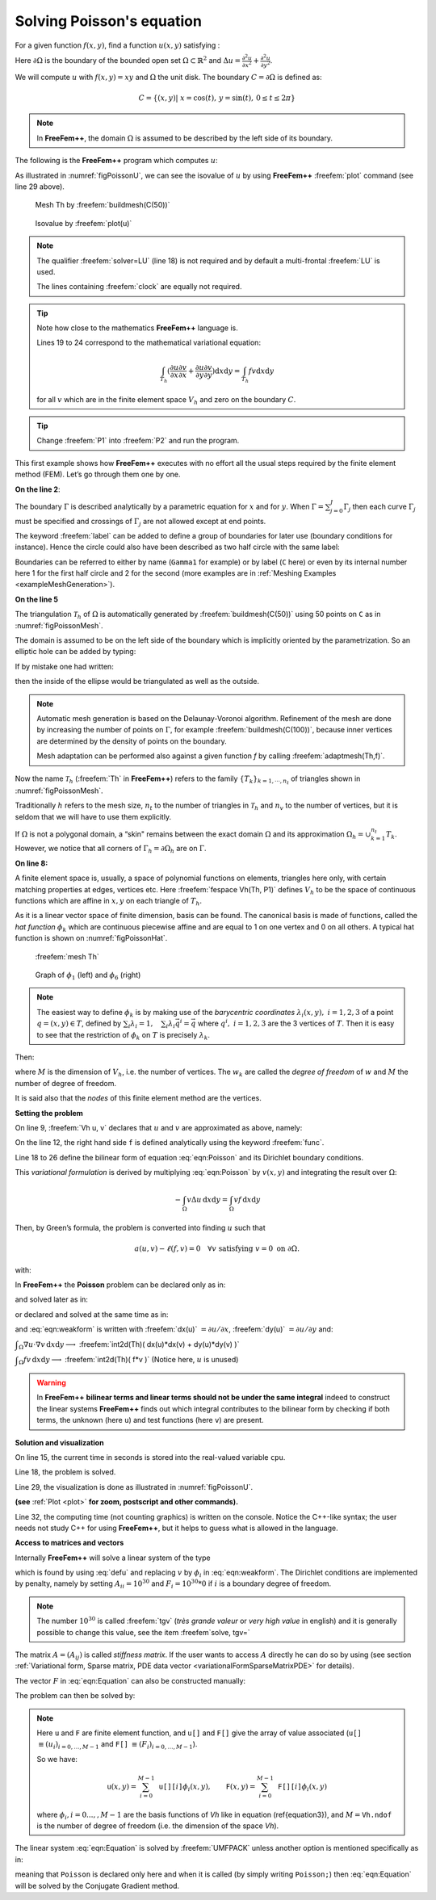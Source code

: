 .. role:: freefem(code)
  :language: freefem

.. _tutorialPoisson:

Solving Poisson's equation
==========================

For a given function :math:`f(x,y)`, find a function :math:`u(x,y)` satisfying :

.. math::
    \begin{array}{rcl}
        -\Delta u(x,y) &= f(x,y) & \mbox{ for all }(x,y)\mbox{ in }\Omega\\
        u(x,y) &= 0 & \mbox{ for all }(x,y)\mbox{ on }\partial\Omega
    \end{array}
    :label: eqn:Poisson

Here :math:`\partial\Omega` is the boundary of the bounded open set :math:`\Omega\subset\mathbb{R}^2` and :math:`\Delta u = \frac{\partial^2 u}{\partial x^2 } + \frac{\partial^2 u}{\partial y^2}`.

We will compute :math:`u` with :math:`f(x,y)=xy` and :math:`\Omega` the unit disk. The boundary :math:`C=\partial\Omega` is defined as:

.. math::
    C=\{(x,y)|\; x=\cos(t),\, y=\sin(t),\, 0\le t\le 2\pi\}

.. note:: In **FreeFem++**, the domain :math:`\Omega` is assumed to be described by the left side of its boundary.

The following is the **FreeFem++** program which computes :math:`u`:

.. code-block:: freefem
   :linenos:

   // Define mesh boundary
   border C(t=0, 2*pi){x=cos(t); y=sin(t);}

   // The triangulated domain Th is on the left side of its boundary
   mesh Th = buildmesh(C(50));

   // The finite element space defined over Th is called here Vh
   fespace Vh(Th, P1);
   Vh u, v;// Define u and v as piecewise-P1 continuous functions

   // Define a function f
   func f= x*y;

   // Get the clock in second
   real cpu=clock();

   // Define the PDE
   solve Poisson(u, v, solver=LU)
       = int2d(Th)(    // The bilinear part
             dx(u)*dx(v)
           + dy(u)*dy(v)
       )
       - int2d(Th)(    // The right hand side
             f*v
       )
       + on(C, u=0);   // The Dirichlet boundary condition

   // Plot the result
   plot(u);

   // Display the total computational time
   cout << "CPU time = " << (clock()-cpu) << endl;

As illustrated in :numref:`figPoissonU`, we can see the isovalue of :math:`u` by using **FreeFem++** :freefem:`plot` command (see line 29 above).

.. figure:: images/firstTh.png
    :figclass: inline
    :figwidth: 49%
    :name: figPoissonMesh

    Mesh Th by :freefem:`buildmesh(C(50))`

.. figure:: images/firstU.png
    :figclass: inline
    :figwidth: 49%
    :name: figPoissonU

    Isovalue by :freefem:`plot(u)`

.. note:: The qualifier :freefem:`solver=LU` (line 18) is not required and by default a multi-frontal :freefem:`LU` is used.

   The lines containing :freefem:`clock` are equally not required.

.. tip:: Note how close to the mathematics **FreeFem++** language is.

   Lines 19 to 24 correspond to the mathematical variational equation:

   .. math::
      \int_{T_h}
      (
         \frac{\partial u}{\partial x}\frac{\partial v}{\partial x}
         + \frac{\partial u}{\partial y}\frac{\partial v}{\partial y}
      )\text{d} x \text{d} y
      = \int_{T_h}f v\text{d} x\text{d} y

   for all :math:`v` which are in the finite element space :math:`V_h` and zero on the boundary :math:`C`.

.. tip:: Change :freefem:`P1` into :freefem:`P2` and run the program.

This first example shows how **FreeFem++** executes with no effort all the usual steps required by the finite element method (FEM).
Let’s go through them one by one.

**On the line 2**:

The boundary :math:`\Gamma` is described analytically by a parametric equation for :math:`x` and for :math:`y`.
When :math:`\Gamma=\sum_{j=0}^J \Gamma_j` then each curve :math:`\Gamma_j` must be specified and crossings of :math:`\Gamma_j` are not allowed except at end points.

The keyword :freefem:`label` can be added to define a group of boundaries for later use (boundary conditions for instance).
Hence the circle could also have been described as two half circle with the same label:

.. code-block:: freefem
   :linenos:

   border Gamma1(t=0, pi){x=cos(t); y=sin(t); label=C};
   border Gamma2(t=pi, 2.*pi){x=cos(t); y=sin(t); label=C};

Boundaries can be referred to either by name (``Gamma1`` for example) or by label (``C`` here) or even by its internal number here 1 for the first half circle and 2 for the second (more examples are in :ref:`Meshing Examples <exampleMeshGeneration>`).

**On the line 5**

The triangulation :math:`\mathcal{T}_h` of :math:`\Omega` is automatically generated by :freefem:`buildmesh(C(50))` using 50 points on ``C`` as in :numref:`figPoissonMesh`.

The domain is assumed to be on the left side of the boundary which is implicitly oriented by the parametrization. So an elliptic hole can be added by typing:

.. code-block:: freefem
   :linenos:

   border C(t=2.*pi, 0){x=0.1+0.3*cos(t); y=0.5*sin(t);};

If by mistake one had written:

.. code-block:: freefem
   :linenos:

   border C(t=0, 2.*pi){x=0.1+0.3*cos(t); y=0.5*sin(t);};

then the inside of the ellipse would be triangulated as well as the outside.

.. note:: Automatic mesh generation is based on the Delaunay-Voronoi algorithm.
   Refinement of the mesh are done by increasing the number of points on :math:`\Gamma`, for example :freefem:`buildmesh(C(100))`, because inner vertices are determined by the density of points on the boundary.

   Mesh adaptation can be performed also against a given function `f` by calling :freefem:`adaptmesh(Th,f)`.

Now the name :math:`\mathcal{T}_h` (:freefem:`Th` in **FreeFem++**) refers to the family :math:`\{T_k\}_{k=1,\cdots,n_t}` of triangles shown in :numref:`figPoissonMesh`.

Traditionally :math:`h` refers to the mesh size, :math:`n_t` to the number of triangles in :math:`\mathcal{T}_h` and :math:`n_v` to the number of vertices, but it is seldom that we will have to use them explicitly.

If :math:`\Omega` is not a polygonal domain, a “skin" remains between the exact domain :math:`\Omega` and its approximation :math:`\Omega_h=\cup_{k=1}^{n_t}T_k`.
However, we notice that all corners of :math:`\Gamma_h = \partial\Omega_h` are on :math:`\Gamma`.

**On line 8:**

A finite element space is, usually, a space of polynomial functions on elements, triangles here only, with certain matching properties at edges, vertices etc. Here :freefem:`fespace Vh(Th, P1)` defines :math:`V_h` to be the space of continuous functions which are affine in :math:`x,y` on each triangle of :math:`T_h`.

As it is a linear vector space of finite dimension, basis can be found.
The canonical basis is made of functions, called the *hat function* :math:`\phi_k` which are continuous piecewise affine and are equal to 1 on one vertex and 0 on all others. A typical hat function is shown on :numref:`figPoissonHat`.

.. figure:: images/meshTh_2.png
    :figclass: inline
    :figwidth: 49%
    :name: figPoissonMesh2

    :freefem:`mesh Th`

.. figure:: images/hat_functions.png
    :figclass: inline
    :figwidth: 49%
    :name: figPoissonHat

    Graph of :math:`\phi_1` (left) and :math:`\phi_6` (right)

.. note:: The easiest way to define :math:`\phi_k` is by making use of the *barycentric coordinates* :math:`\lambda_i(x,y),~i=1,2,3` of a point :math:`q=(x,y)\in T`, defined by :math:`\sum_i\lambda_i=1,~~~\sum_i\lambda_i\vec q^i=\vec q` where :math:`q^i,~i=1,2,3` are the 3 vertices of :math:`T`.
   Then it is easy to see that the restriction of :math:`\phi_k` on :math:`T` is precisely :math:`\lambda_k`.

Then:

.. math::
   V_h(\mathcal{T}_h,P_1)=\left\{w(x,y)\left|\; w(x,y)=\sum_{k=1}^{M}w_k\phi_k(x,y),\, w_k\textrm{ are real numbers}\right.\right\}
   :label: equation3

where :math:`M` is the dimension of :math:`V_h`, i.e. the number of vertices.
The :math:`w_k` are called the *degree of freedom* of :math:`w` and :math:`M` the number of degree of freedom.

It is said also that the *nodes* of this finite element method are the vertices.

**Setting the problem**

On line 9, :freefem:`Vh u, v` declares that :math:`u` and :math:`v` are approximated as above, namely:

.. math::
   u(x,y)\simeq u_h(x,y)=\sum_{k=0}^{M-1} u_k\phi_k(x,y)
   :label: defu

On the line 12, the right hand side ``f`` is defined analytically using the keyword :freefem:`func`.

Line 18 to 26 define the bilinear form of equation :eq:`eqn:Poisson` and its Dirichlet boundary conditions.

This *variational formulation* is derived by multiplying :eq:`eqn:Poisson` by :math:`v(x,y)` and integrating the result over :math:`\Omega`:

.. math::
   -\int_{\Omega}v\Delta u \,\text{d} x\text{d} y = \int_{\Omega} vf\, \text{d} x\text{d} y

Then, by Green’s formula, the problem is converted into finding :math:`u` such that

.. math::
    a(u,v) - \ell(f,v) = 0 \quad \forall v \mbox{ satisfying }v=0\mbox{ on }\partial\Omega.

with:

.. math::
    \begin{array}{rcl}
        a(u,v) &=& \int_{\Omega}\nabla u\cdot \nabla v \,\text{d} x\text{d} y\\
        \ell(f,v) &=& \int_{\Omega}fv\, \text{d} x\text{d} y
    \end{array}
    :label: eqn:weakform

In **FreeFem++** the **Poisson** problem can be declared only as in:

.. code-block:: freefem
   :linenos:

   Vh u,v; problem Poisson(u,v) = ...

and solved later as in:

.. code-block:: freefem
   :linenos:

   Poisson; //the problem is solved here

or declared and solved at the same time as in:

.. code-block:: freefem
   :linenos:

   Vh u,v; solve Poisson(u,v) = ...

and :eq:`eqn:weakform` is written with :freefem:`dx(u)` :math:`=\partial u/\partial x`, :freefem:`dy(u)` :math:`=\partial u/\partial y` and:

:math:`\displaystyle{\int_{\Omega}\nabla u\cdot \nabla v\, \text{d} x\text{d} y \longrightarrow}`
:freefem:`int2d(Th)( dx(u)*dx(v) + dy(u)*dy(v) )`

:math:`\displaystyle{\int_{\Omega}fv\, \text{d} x\text{d} y \longrightarrow}`
:freefem:`int2d(Th)( f*v )` (Notice here, :math:`u` is unused)

.. warning:: In **FreeFem++** **bilinear terms and linear terms should not be under the same integral** indeed to construct the linear systems **FreeFem++** finds out which integral contributes to the bilinear form by checking if both terms, the unknown (here ``u``) and test functions (here ``v``) are present.

**Solution and visualization**

On line 15, the current time in seconds is stored into the real-valued variable ``cpu``.

Line 18, the problem is solved.

Line 29, the visualization is done as illustrated in :numref:`figPoissonU`.

**(see** :ref:`Plot <plot>` **for zoom, postscript and other commands).**

Line 32, the computing time (not counting graphics) is written on the console. Notice the C++-like syntax; the user needs not study C++ for using **FreeFem++**, but it helps to guess what is allowed in the language.

**Access to matrices and vectors**

Internally **FreeFem++** will solve a linear system of the type

.. math::
   \sum_{j=0}^{M-1} A_{ij}u_j - F_i=0 ,\quad i=0,\cdots,M-1;\qquad
   F_i=\int_{\Omega}f\phi_i\, \text{d} x\text{d} y
   :label: eqn:Equation

which is found by using :eq:`defu` and replacing :math:`v` by :math:`\phi_i` in :eq:`eqn:weakform`.
The Dirichlet conditions are implemented by penalty, namely by setting :math:`A_{ii}=10^{30}` and :math:`F_i=10^{30}*0` if :math:`i` is a boundary degree of freedom.

.. note:: The number :math:`10^{30}` is called :freefem:`tgv` (*très grande valeur* or *very high value* in english) and it is generally possible to change this value, see the item :freefem`solve, tgv=`

The matrix :math:`A=(A_{ij})` is called *stiffness matrix*.
If the user wants to access :math:`A` directly he can do so by using (see section :ref:`Variational form, Sparse matrix, PDE data vector <variationalFormSparseMatrixPDE>` for details).

.. code-block:: freefem
   :linenos:

   varf a(u,v)
       = int2d(Th)(
             dx(u)*dx(v)
           + dy(u)*dy(v)
       )
       + on(C, u=0)
       ;
   matrix A = a(Vh, Vh); //stiffness matrix

The vector :math:`F` in :eq:`eqn:Equation` can also be constructed manually:

.. code-block:: freefem
   :linenos:

   varf l(unused,v)
       = int2d(Th)(
             f*v
       )
       + on(C, unused=0)
       ;
   Vh F;
   F[] = l(0,Vh); //F[] is the vector associated to the function F

The problem can then be solved by:

.. code-block:: freefem
   :linenos:

   u[] = A^-1*F[]; //u[] is the vector associated to the function u

.. note:: Here ``u`` and ``F`` are finite element function, and ``u[]`` and ``F[]`` give the array of value associated (``u[]`` :math:`\equiv (u_i)_{i=0,\dots,M-1}` and ``F[]`` :math:`\equiv (F_i)_{i=0,\dots,M-1}`).

   So we have:

   .. math::
      \mathtt{u}(x,y) = \sum_{i=0}^{M-1} \mathtt{u[][}i\mathtt{]} \phi_i(x,y) ,
      \qquad \mathtt{F}(x,y) = \sum_{i=0}^{M-1} \mathtt{F[][}i\mathtt{]} \phi_i(x,y)

   where :math:`\phi_i, i=0...,,M-1` are the basis functions of `Vh` like in equation (\ref{equation3}), and :math:`M = \mathtt{Vh.ndof}` is the number of degree of freedom (i.e. the dimension of the space `Vh`).

The linear system :eq:`eqn:Equation` is solved by :freefem:`UMFPACK` unless another option is mentioned specifically as in:

.. code-block:: freefem
   :linenos:

   Vh u, v;
   problem Poisson(u, v, solver=CG) = int2d(...

meaning that ``Poisson`` is declared only here and when it is called (by simply writing ``Poisson;``) then :eq:`eqn:Equation` will be solved by the Conjugate Gradient method.
